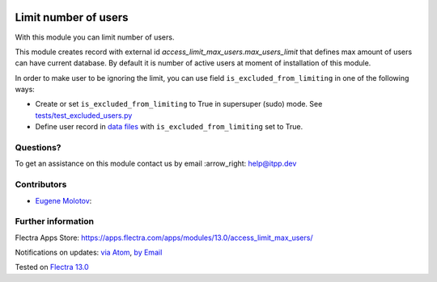 .. image:: https://itpp.dev/images/infinity-readme.png
   :alt: Tested and maintained by IT Projects Labs
   :target: https://itpp.dev

.. image:: https://img.shields.io/badge/license-MIT-blue.svg
   :target: https://opensource.org/licenses/MIT
   :alt: License: MIT

=======================
 Limit number of users
=======================

With this module you can limit number of users.

This module creates record with external id `access_limit_max_users.max_users_limit`
that defines max amount of users can have current database. By default it is
number of active users at moment of installation of this module.

In order to make user to be ignoring the limit, you can use field ``is_excluded_from_limiting`` in one of the following ways:

* Create or set ``is_excluded_from_limiting`` to True in supersuper (sudo) mode. See `<tests/test_excluded_users.py>`_
* Define user record in `data files <https://www.flectra.com/documentation/13.0/reference/data.html>`__ with ``is_excluded_from_limiting`` set to True.

Questions?
==========

To get an assistance on this module contact us by email :arrow_right: help@itpp.dev

Contributors
============
* `Eugene Molotov <https://it-projects.info/team/em230418>`__:


Further information
===================

Flectra Apps Store: https://apps.flectra.com/apps/modules/13.0/access_limit_max_users/


Notifications on updates: `via Atom <https://github.com/it-projects-llc/access-addons/commits/13.0/access_limit_max_users.atom>`_, `by Email <https://blogtrottr.com/?subscribe=https://github.com/it-projects-llc/access-addons/commits/13.0/access_limit_max_users.atom>`_

Tested on `Flectra 13.0 <https://github.com/flectra/flectra/commit/991c3392708946fdf9973d18e8c29469fa21eed9>`_
